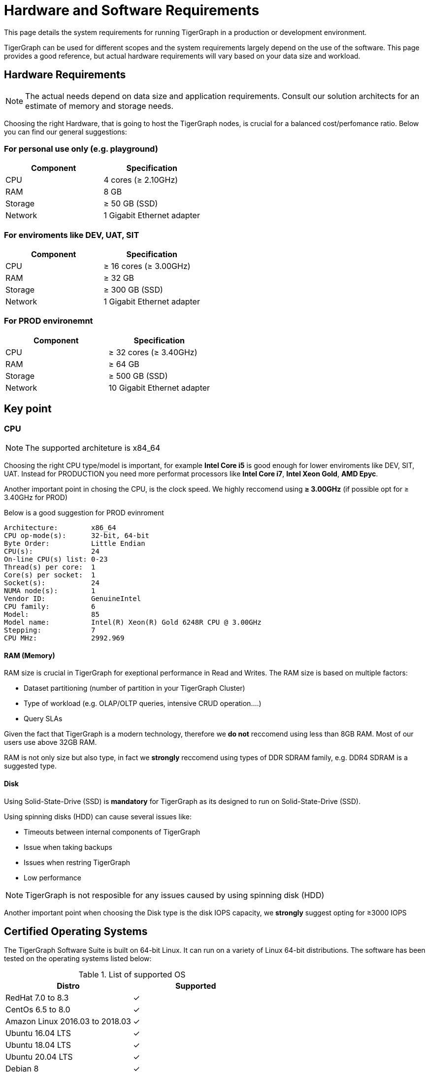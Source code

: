 = Hardware and Software Requirements
:description: System requirements for running TigerGraph in a production or development environment.
:pp: {plus}{plus}

This page details the system requirements for running TigerGraph in a production or development environment.

TigerGraph can be used for different scopes and the system requirements largely depend on the use of the software.
This page provides a good reference, but actual hardware requirements will vary based on your data size and workload.

== Hardware Requirements

NOTE: The actual needs depend on data size and application requirements. Consult our solution architects for an estimate of memory and storage needs.

Choosing the right Hardware, that is going to host the TigerGraph nodes, is crucial for a balanced cost/perfomance ratio. Below you can find our general suggestions:

=== For personal use only (e.g. playground)
|===
| Component | Specification 

| CPU
| 4 cores (≥ 2.10GHz)

| RAM
| 8 GB

| Storage
| ≥ 50 GB (SSD)

| Network
| 1 Gigabit Ethernet adapter
|===

=== For enviroments like DEV, UAT, SIT
|===
| Component | Specification 

| CPU
| ≥ 16 cores (≥ 3.00GHz)

| RAM
| ≥ 32 GB

| Storage
| ≥ 300 GB (SSD)

| Network
| 1 Gigabit Ethernet adapter
|===

=== For PROD environemnt 
|===
| Component | Specification 

| CPU
| ≥ 32 cores (≥ 3.40GHz)

| RAM
| ≥ 64 GB

| Storage
| ≥ 500 GB (SSD)

| Network
| 10 Gigabit Ethernet adapter
|===


== Key point

=== CPU

NOTE: The supported architeture is x84_64


Choosing the right CPU type/model is important, for example *Intel Core i5* is good enough for lower enviroments like DEV, SIT, UAT. Instead for PRODUCTION you need more performat processors like *Intel Core i7*, *Intel Xeon Gold*, *AMD Epyc*.

Another important point in chosing the CPU, is the clock speed. We highly reccomend using *≥ 3.00GHz* (if possible opt for ≥ 3.40GHz for PROD)

Below is a good suggestion for PROD evinroment 
```bash
Architecture:        x86_64
CPU op-mode(s):      32-bit, 64-bit
Byte Order:          Little Endian
CPU(s):              24
On-line CPU(s) list: 0-23
Thread(s) per core:  1
Core(s) per socket:  1
Socket(s):           24
NUMA node(s):        1
Vendor ID:           GenuineIntel
CPU family:          6
Model:               85
Model name:          Intel(R) Xeon(R) Gold 6248R CPU @ 3.00GHz
Stepping:            7
CPU MHz:             2992.969
```

==== RAM (Memory)

RAM size is crucial in TigerGraph for exeptional performance in Read and Writes. The RAM size is based on multiple factors:

* Dataset partitioning (number of partition in your TigerGraph Cluster)
* Type of workload (e.g. OLAP/OLTP queries, intensive CRUD operation....)
* Query SLAs

Given the fact that TigerGraph is a modern technology, therefore we *do not* reccomend using less than 8GB RAM. Most of our users use above 32GB RAM. 

RAM is not only size but also type, in fact we *strongly* reccomend using types of DDR SDRAM family, e.g. DDR4 SDRAM is a suggested type.

==== Disk 

Using Solid-State-Drive (SSD) is *mandatory* for TigerGraph as its designed to run on Solid-State-Drive (SSD).

Using spinning disks (HDD) can cause several issues like:

* Timeouts between internal components of TigerGraph
* Issue when taking backups
* Issues when restring TigerGraph
* Low performance 

NOTE: TigerGraph is not resposible for any issues caused by using spinning disk (HDD)

Another important point when choosing the Disk type is the disk IOPS capacity, we *strongly* suggest opting for ≥3000 IOPS


[#_certified_operating_systems]
== Certified Operating Systems

The TigerGraph Software Suite is built on 64-bit Linux.
It can run on a variety of Linux 64-bit distributions.
The software has been tested on the operating systems listed below:

.List of supported OS

|===
| Distro | Supported 

| RedHat 7.0 to 8.3
| ✓

| CentOs 6.5 to 8.0
| ✓

| Amazon Linux 2016.03 to 2018.03
| ✓

| Ubuntu 16.04 LTS
| ✓

| Ubuntu 18.04 LTS
| ✓

| Ubuntu 20.04 LTS
| ✓

| Debian 8
| ✓

| Suse 12
| ✓

| Oracle Linux 8.0 to 8.4
| ✓
|===


When a range of versions is given, it means that the software has been tested on the oldest and newest versions.
We continually evaluate the operating systems on the market and work to update our set of supported operating systems as needed.

The TigerGraph installer installs its own copies of Java JDK and GCC, accessible only to the TigerGraph Linux user, to avoid interfering with any other applications on the same server.

== Prerequisite Software

=== Shell

Please use a bash shell for the installation process.

=== Utilities

Before offline installation, the TigerGraph system needs a few basic software packages to be present:

* `crontab`
* `curl`
* `ip`
* `more`
* `netcat`
* `netstat`
* `net-tools`
* `ssh`/`sshd` (Only required for cluster installation)
* `sshpass`
* `tar`

NOTE: If they are not present, the TigerGraph installer will exit with an error reporting which package/s are missing. Contact your system administrator to have them installed on your target system. For example, they can be installed with one of the following commands.

[source,console]
----
# Centos or RedHat:
sudo yum install tar curl cronie iproute util-linux-ng net-tools nc coreutils openssh-clients openssh-server sshpass

# Ubuntu or Debian (Except Ver 18.04):
sudo apt install tar curl cron iproute util-linux net-tools netcat coreutils openssh-client openssh-server sshpass

# Ubuntu or Debian (Ver. 18.04):
sudo apt install tar curl cron iproute2 util-linux net-tools netcat coreutils openssh-client openssh-server sshpass
----

[#_ntp]
=== NTP

If you are running TigerGraph on a multi-node cluster, you *must* install, configure and run the NTP (Network Time Protocol) daemon service. This service will synchronize system time among all cluster nodes.

[#_fw]
=== Firewall

If you are running TigerGraph on a multi-node cluster, you *must* configure the iptables/firewall rules to make all TCP ports open among all cluster nodes.

=== Browser

In an on-premises installation, the system is fully functional without a web browser. To run the optional browser-based TigerGraph GraphStudio User Interface or Admin Portal, you need an appropriate browser:

|===
| Browser | Chrome | Safari | Firefox | Opera | Edge | Internet Explorer

| Supported version
| 54.0+
| 11.1+
| 59.0+
| 52.0+
| 80.0+
| 10+
|===
